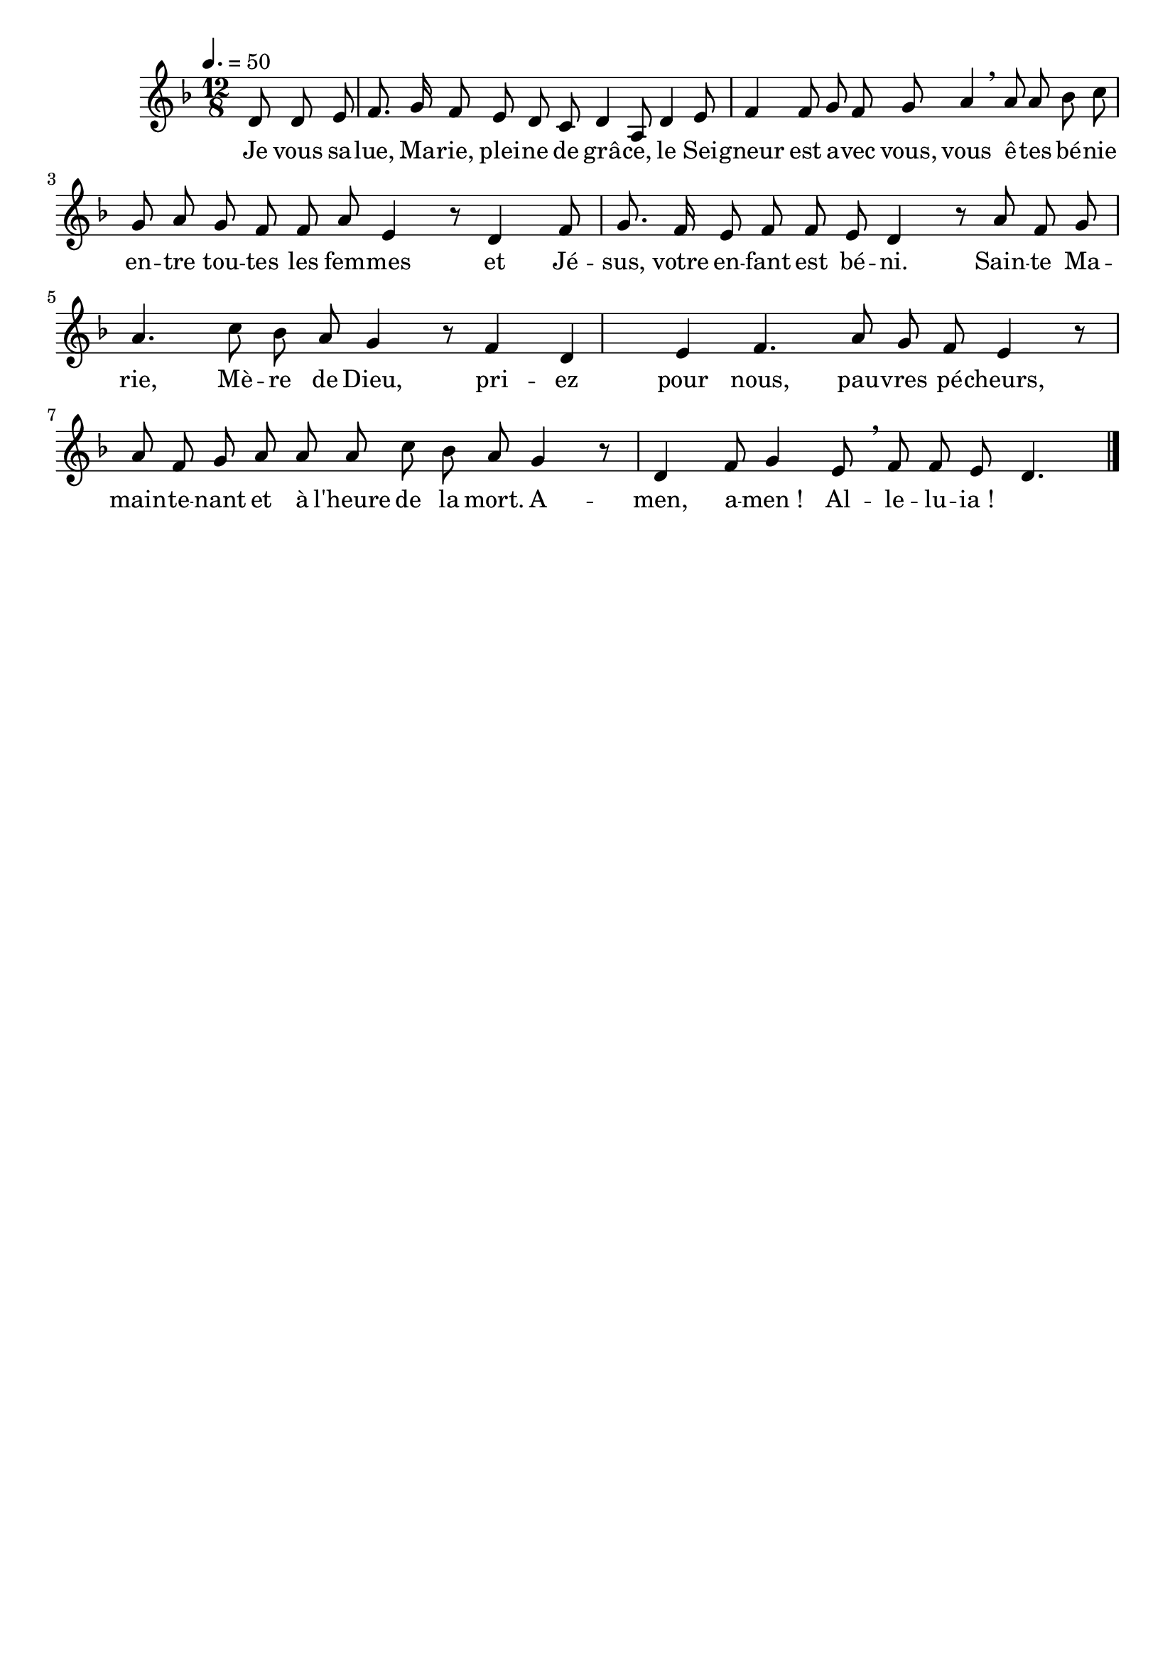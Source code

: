 \version "2.16"
\language "français"

\header {
  tagline = ""
  composer = ""
}

MetriqueArmure = {
  \tempo 4.=50
  \time 12/8
}

italique = { \override Score . LyricText #'font-shape = #'italic }

roman = { \override Score . LyricText #'font-shape = #'roman }

MusiqueI = \relative do' {
  \key fa \major
  \partial 8*3 re8 re mi |
  fa8. sol16 fa8 mi re do re4 la8 |
  re4 mi8 fa4 fa8 sol fa sol la4 \breathe la8 |
  la8 sib do sol la sol fa fa la mi4 r8 |
  re4 fa8 sol8. fa16 mi8 fa fa mi re4 r8 |
  la'8 fa sol la4. do8 sib la sol4 r8 |
  fa4 re mi fa4. la8 sol fa mi4 r8 |
  la8 fa sol la la la do sib la sol4 r8 |
  re4 fa8 sol4 mi8 \breathe fa fa mi re4.
  \bar "|."
}

%MusiqueII = \relative do'' {
%}

ParolesI = \lyricmode {
  Je vous sa -- lue, Ma -- rie, plei -- ne de grâ -- ce,
  le Sei -- gneur est a -- vec vous,
  vous ê -- tes bé -- nie en -- tre tou -- tes les fem -- mes
  et Jé -- sus, votre en -- fant est bé -- ni.
  Sain -- te Ma -- rie, Mè -- re de Dieu,
  pri -- ez pour nous, pau -- vres pé -- cheurs,
  main -- te -- nant et à l'heure de la mort.
  A -- men, a -- men_! Al -- le -- lu -- ia_!
}

\score{
  <<
    \new Staff <<
      \set Staff.midiInstrument = "flute"
      \set Staff.autoBeaming = ##f
      \override Score.PaperColumn #'keep-inside-line = ##t
      \MetriqueArmure
      \new Voice = "I" {%\voiceOne
        \MusiqueI
      }
      \new Lyrics \lyricsto I {
        \ParolesI
      }
%      \new Voice = "II" {\voiceTwo
%        \MusiqueII
%      }
    >>
  >>
  \layout{}
  \midi{}
}
